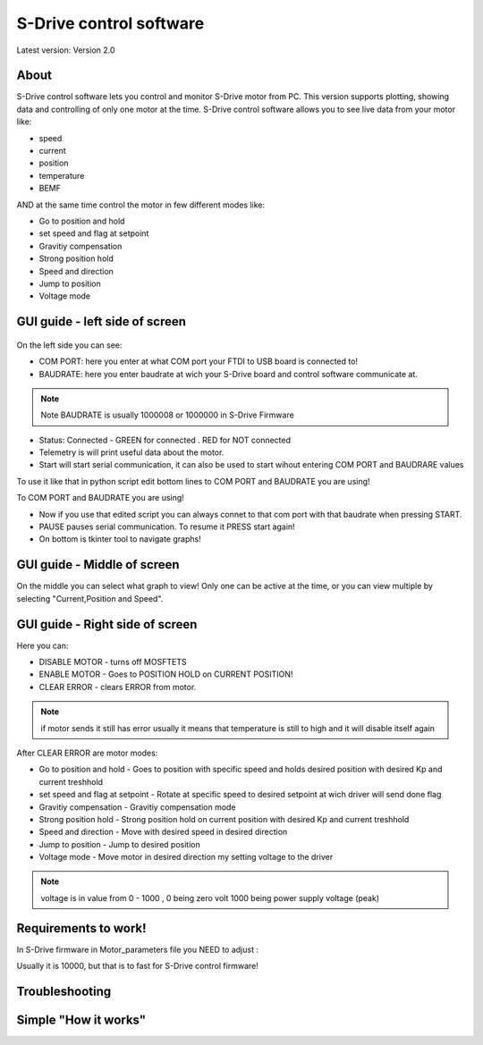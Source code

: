 
S-Drive control software
=======================================

.. meta::
   :description lang=en: S-Drive control software
   
Latest version: Version 2.0
   
About
-----------------

S-Drive control software lets you control and monitor S-Drive motor from PC. 
This version supports plotting, showing data and controlling of only one motor at the time.
S-Drive control software allows you to see live data from your motor like:

* speed
* current 
* position
* temperature
* BEMF

AND at the same time control the motor in few different modes like:

* Go to position and hold
* set speed and flag at setpoint
* Gravitiy compensation
* Strong position hold
* Speed and direction
* Jump to position
* Voltage mode

GUI guide - left side of screen
-------------------------------

.. figure:: ../docs/images/control_software.png
    :figwidth: 750px
    :target: ../docs/images/control_software.png
    

On the left side you can see:

* COM PORT: here you enter at what COM port your FTDI to USB board is connected to!
* BAUDRATE: here you enter baudrate at wich your S-Drive board and control software communicate at.

.. note::

    Note BAUDRATE is usually 1000008 or 1000000 in S-Drive Firmware
    
* Status: Connected - GREEN for connected . RED for NOT connected
* Telemetry is will print useful data about the motor.
* Start will start serial communication, it can also be used to start wihout entering COM PORT and BAUDRARE values 
To use it like that in python script edit bottom lines to COM PORT and BAUDRATE you are using!

.. code-block:: python
   :linenos:
   
   s.baudrate = 1000000
   s.port = 'COM3'
   
To COM PORT and BAUDRATE you are using!

* Now if you use that edited script you can always connet to that com port with that baudrate when pressing START.
* PAUSE pauses serial communication. To resume it PRESS start again!
* On bottom is tkinter tool to navigate graphs!

GUI guide - Middle of screen
-----------------------------

On the middle you can select what graph to view!
Only one can be active at the time, or you can view multiple by selecting "Current,Position and Speed".

GUI guide - Right side of screen
-----------------------------

Here you can:

* DISABLE MOTOR - turns off MOSFTETS
* ENABLE MOTOR - Goes to POSITION HOLD on CURRENT POSITION!
* CLEAR ERROR - clears ERROR from motor.

.. note::
    
    if motor sends it still has error usually it means that temperature is still to high and it will disable 
    itself again

After CLEAR ERROR are motor modes:

* Go to position and hold - Goes to position with specific speed and holds desired position with desired Kp and current treshhold
* set speed and flag at setpoint - Rotate at specific speed to desired setpoint at wich driver will send done flag
* Gravitiy compensation - Gravitiy compensation mode 
* Strong position hold - Strong position hold on current position with desired Kp and current treshhold
* Speed and direction - Move with desired speed in desired direction
* Jump to position - Jump to desired position 
* Voltage mode - Move motor in desired direction my setting voltage to the driver

.. note::

    voltage is in value from 0 - 1000 , 0 being zero volt 1000 being power supply voltage (peak)

Requirements to work!
----------------------

In S-Drive firmware in Motor_parameters file you NEED to adjust :

.. code-block:: python
   :linenos:
   
   uint16_t Main_serial_output_time = 50000;
   
Usually it is 10000, but that is to fast for S-Drive control firmware!



Troubleshooting
----------------------

Simple "How it works"
----------------------





